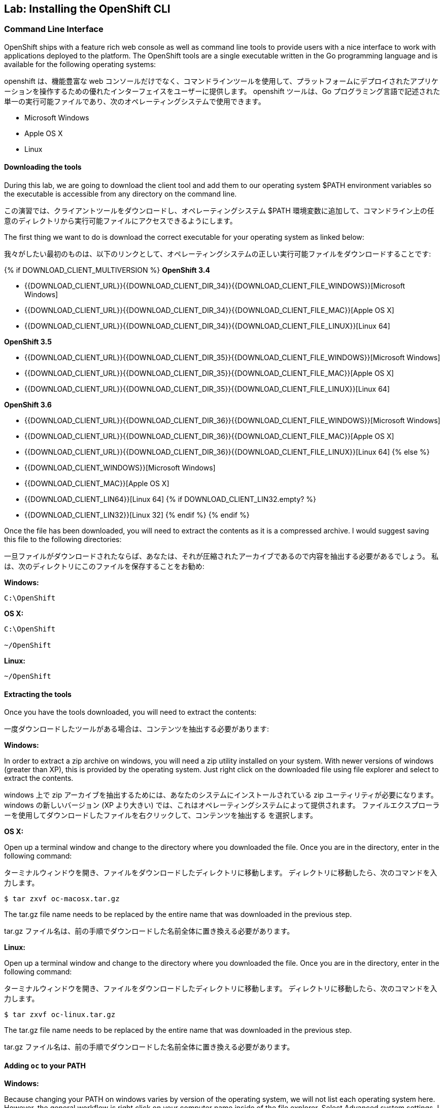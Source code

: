 ## Lab: Installing the OpenShift CLI

### Command Line Interface

[silver]#OpenShift ships with a feature rich web console as well as command line tools to provide users with a nice interface to work with applications deployed to the platform.  The OpenShift tools are a single executable written in the Go programming language and is available for the following operating systems:#

openshift は、機能豊富な web コンソールだけでなく、コマンドラインツールを使用して、プラットフォームにデプロイされたアプリケーションを操作するための優れたインターフェイスをユーザーに提供します。 openshift ツールは、Go プログラミング言語で記述された単一の実行可能ファイルであり、次のオペレーティングシステムで使用できます。

- Microsoft Windows
- Apple OS X
- Linux

#### Downloading the tools
[silver]#During this lab, we are going to download the client tool and add them to our operating system $PATH environment variables so the executable is accessible from any directory on the command line.#

この演習では、クライアントツールをダウンロードし、オペレーティングシステム $PATH 環境変数に追加して、コマンドライン上の任意のディレクトリから実行可能ファイルにアクセスできるようにします。

[silver]#The first thing we want to do is download the correct executable for your operating system as linked below:#

我々がしたい最初のものは、以下のリンクとして、オペレーティングシステムの正しい実行可能ファイルをダウンロードすることです:

{% if DOWNLOAD_CLIENT_MULTIVERSION %}
**OpenShift 3.4**

 - {{DOWNLOAD_CLIENT_URL}}{{DOWNLOAD_CLIENT_DIR_34}}{{DOWNLOAD_CLIENT_FILE_WINDOWS}}[Microsoft Windows]
 - {{DOWNLOAD_CLIENT_URL}}{{DOWNLOAD_CLIENT_DIR_34}}{{DOWNLOAD_CLIENT_FILE_MAC}}[Apple OS X]
 - {{DOWNLOAD_CLIENT_URL}}{{DOWNLOAD_CLIENT_DIR_34}}{{DOWNLOAD_CLIENT_FILE_LINUX}}[Linux 64]

**OpenShift 3.5**

 - {{DOWNLOAD_CLIENT_URL}}{{DOWNLOAD_CLIENT_DIR_35}}{{DOWNLOAD_CLIENT_FILE_WINDOWS}}[Microsoft Windows]
 - {{DOWNLOAD_CLIENT_URL}}{{DOWNLOAD_CLIENT_DIR_35}}{{DOWNLOAD_CLIENT_FILE_MAC}}[Apple OS X]
 - {{DOWNLOAD_CLIENT_URL}}{{DOWNLOAD_CLIENT_DIR_35}}{{DOWNLOAD_CLIENT_FILE_LINUX}}[Linux 64]

**OpenShift 3.6**

 - {{DOWNLOAD_CLIENT_URL}}{{DOWNLOAD_CLIENT_DIR_36}}{{DOWNLOAD_CLIENT_FILE_WINDOWS}}[Microsoft Windows]
 - {{DOWNLOAD_CLIENT_URL}}{{DOWNLOAD_CLIENT_DIR_36}}{{DOWNLOAD_CLIENT_FILE_MAC}}[Apple OS X]
 - {{DOWNLOAD_CLIENT_URL}}{{DOWNLOAD_CLIENT_DIR_36}}{{DOWNLOAD_CLIENT_FILE_LINUX}}[Linux 64]
{% else %}
- {{DOWNLOAD_CLIENT_WINDOWS}}[Microsoft Windows]
- {{DOWNLOAD_CLIENT_MAC}}[Apple OS X]
- {{DOWNLOAD_CLIENT_LIN64}}[Linux 64]
{% if DOWNLOAD_CLIENT_LIN32.empty? %}
- {{DOWNLOAD_CLIENT_LIN32}}[Linux 32]
{% endif %}
{% endif %}

[silver]#Once the file has been downloaded, you will need to extract the contents as it is a compressed archive.  I would suggest saving this file to the following directories:#

一旦ファイルがダウンロードされたならば、あなたは、それが圧縮されたアーカイブであるので内容を抽出する必要があるでしょう。 私は、次のディレクトリにこのファイルを保存することをお勧め:

**Windows:**

[source]
----
C:\OpenShift
----

**OS X:**

[source]
----
C:\OpenShift

~/OpenShift
----

**Linux:**

[source]
----
~/OpenShift
----

#### Extracting the tools
[silver]#Once you have the tools downloaded, you will need to extract the contents:#

一度ダウンロードしたツールがある場合は、コンテンツを抽出する必要があります:

**Windows:**

[silver]#In order to extract a zip archive on windows, you will need a zip utility installed on your system.  With newer versions of windows (greater than XP), this is provided by the operating system.  Just right click on the downloaded file using file explorer and select to extract the contents.#

windows 上で zip アーカイブを抽出するためには、あなたのシステムにインストールされている zip ユーティリティが必要になります。 windows の新しいバージョン (XP より大きい) では、これはオペレーティングシステムによって提供されます。 ファイルエクスプローラーを使用してダウンロードしたファイルを右クリックして、コンテンツを抽出する を選択します。

**OS X:**

[silver]#Open up a terminal window and change to the directory where you downloaded the file.  Once you are in the directory, enter in the following command:#

ターミナルウィンドウを開き、ファイルをダウンロードしたディレクトリに移動します。 ディレクトリに移動したら、次のコマンドを入力します。

[source,role=copypaste]
----
$ tar zxvf oc-macosx.tar.gz
----
[silver]#The tar.gz file name needs to be replaced by the entire name that was downloaded in the previous step.#

tar.gz ファイル名は、前の手順でダウンロードした名前全体に置き換える必要があります。

**Linux:**

[silver]#Open up a terminal window and change to the directory where you downloaded the file.  Once you are in the directory, enter in the following command:#

ターミナルウィンドウを開き、ファイルをダウンロードしたディレクトリに移動します。 ディレクトリに移動したら、次のコマンドを入力します。

[source,role=copypaste]
----
$ tar zxvf oc-linux.tar.gz
----
[silver]#The tar.gz file name needs to be replaced by the entire name that was downloaded in the previous step.#

tar.gz ファイル名は、前の手順でダウンロードした名前全体に置き換える必要があります。


#### Adding `oc` to your PATH

**Windows:**

[silver]#Because changing your PATH on windows varies by version of the operating system, we will not list each operating system here.  However, the general workflow is right click on your computer name inside of the file explorer.  Select Advanced system settings. I guess changing your PATH is considered an advanced task? :) Click on the advanced tab, and then finally click on Environment variables.  Once the new dialog opens, select the Path variable and add ";C:\OpenShift" at the end.  For an easy way out, you could always just copy it to C:\Windows or a directory you know is already on your path. For more detailed instructions:#

windows でのパスの変更はオペレーティングシステムのバージョンによって異なるため、ここでは各オペレーティングシステムの一覧は表示されません。 ただし、一般的なワークフローは、ファイルエクスプローラー内のコンピューター名を右クリックします。 システムの詳細設定を選択します。私はあなたのパスを変更する高度なタスクと見なされると思いますか? :) 詳細設定タブをクリックし、最後に環境変数をクリックします。 新しいダイアログが開いたら、PATH 変数を選択して追加します。最後に C:\OpenShift。 簡単な方法のために、あなたは、いつもちょうどあなたがあなたのパスにすでに知っている c:\windows またはディレクトリーにそれをコピーすることができました。詳細な手順については:

https://support.microsoft.com/en-us/kb/310519[Windows XP]

http://banagale.com/changing-your-system-path-in-windows-vista.htm[Windows Vista]

http://geekswithblogs.net/renso/archive/2009/10/21/how-to-set-the-windows-path-in-windows-7.aspx[Windows 7]

http://www.itechtics.com/customize-windows-environment-variables/[Windows 8]

Windows 10 - Follow the directions above.

**OS X:**

[source]
----
$ export PATH=$PATH:~/OpenShift
----

**Linux:**

[source]
----
$ export PATH=$PATH:~/OpenShift
----

#### Verify
[silver]#At this point, we should have the oc tool available for use.  Let's test this out by printing the version of the oc command:#

この時点で、oc ツールを使用できるようにする必要があります。 これをテストしましょう。 oc コマンドのバージョンを出力します。

[source]
----
$ oc version
----

[silver]#You should see the following (or something similar):#

次のようなものが表示されます。

[source]
----
{{OC_VERSION}}
----

[silver]#If you get an error message, you have not updated your path correctly.  If you need help, raise your hand and the instructor will assist.#


エラーメッセージが表示された場合は、パスを正しく更新していません。 助けが必要な場合は、手を上げるとインストラクターが支援します。
